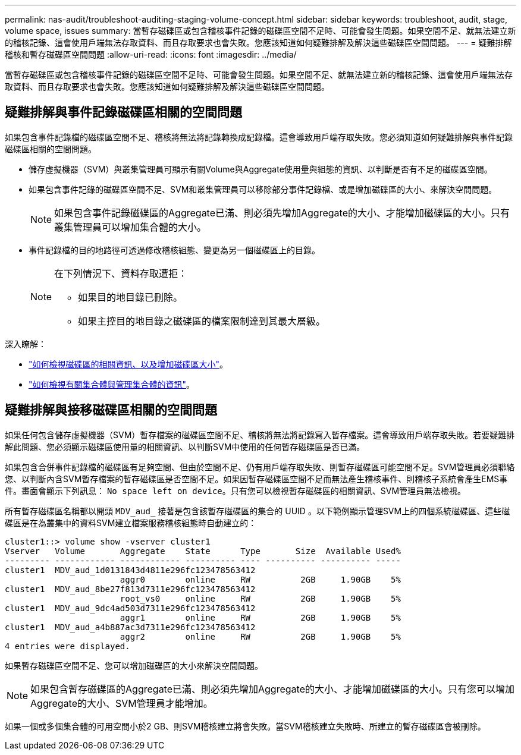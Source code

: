 ---
permalink: nas-audit/troubleshoot-auditing-staging-volume-concept.html 
sidebar: sidebar 
keywords: troubleshoot, audit, stage, volume space, issues 
summary: 當暫存磁碟區或包含稽核事件記錄的磁碟區空間不足時、可能會發生問題。如果空間不足、就無法建立新的稽核記錄、這會使用戶端無法存取資料、而且存取要求也會失敗。您應該知道如何疑難排解及解決這些磁碟區空間問題。 
---
= 疑難排解稽核和暫存磁碟區空間問題
:allow-uri-read: 
:icons: font
:imagesdir: ../media/


[role="lead"]
當暫存磁碟區或包含稽核事件記錄的磁碟區空間不足時、可能會發生問題。如果空間不足、就無法建立新的稽核記錄、這會使用戶端無法存取資料、而且存取要求也會失敗。您應該知道如何疑難排解及解決這些磁碟區空間問題。



== 疑難排解與事件記錄磁碟區相關的空間問題

如果包含事件記錄檔的磁碟區空間不足、稽核將無法將記錄轉換成記錄檔。這會導致用戶端存取失敗。您必須知道如何疑難排解與事件記錄磁碟區相關的空間問題。

* 儲存虛擬機器（SVM）與叢集管理員可顯示有關Volume與Aggregate使用量與組態的資訊、以判斷是否有不足的磁碟區空間。
* 如果包含事件記錄的磁碟區空間不足、SVM和叢集管理員可以移除部分事件記錄檔、或是增加磁碟區的大小、來解決空間問題。
+
[NOTE]
====
如果包含事件記錄磁碟區的Aggregate已滿、則必須先增加Aggregate的大小、才能增加磁碟區的大小。只有叢集管理員可以增加集合體的大小。

====
* 事件記錄檔的目的地路徑可透過修改稽核組態、變更為另一個磁碟區上的目錄。
+
[NOTE]
====
在下列情況下、資料存取遭拒：

** 如果目的地目錄已刪除。
** 如果主控目的地目錄之磁碟區的檔案限制達到其最大層級。


====


深入瞭解：

* link:../volumes/index.html["如何檢視磁碟區的相關資訊、以及增加磁碟區大小"]。
* link:../disks-aggregates/index.html["如何檢視有關集合體與管理集合體的資訊"]。




== 疑難排解與接移磁碟區相關的空間問題

如果任何包含儲存虛擬機器（SVM）暫存檔案的磁碟區空間不足、稽核將無法將記錄寫入暫存檔案。這會導致用戶端存取失敗。若要疑難排解此問題、您必須顯示磁碟區使用量的相關資訊、以判斷SVM中使用的任何暫存磁碟區是否已滿。

如果包含合併事件記錄檔的磁碟區有足夠空間、但由於空間不足、仍有用戶端存取失敗、則暫存磁碟區可能空間不足。SVM管理員必須聯絡您、以判斷內含SVM暫存檔案的暫存磁碟區是否空間不足。如果因暫存磁碟區空間不足而無法產生稽核事件、則稽核子系統會產生EMS事件。畫面會顯示下列訊息： `No space left on device`。只有您可以檢視暫存磁碟區的相關資訊、SVM管理員無法檢視。

所有暫存磁碟區名稱都以開頭 `MDV_aud_` 接著是包含該暫存磁碟區的集合的 UUID 。以下範例顯示管理SVM上的四個系統磁碟區、這些磁碟區是在為叢集中的資料SVM建立檔案服務稽核組態時自動建立的：

[listing]
----
cluster1::> volume show -vserver cluster1
Vserver   Volume       Aggregate    State      Type       Size  Available Used%
--------- ------------ ------------ ---------- ---- ---------- ---------- -----
cluster1  MDV_aud_1d0131843d4811e296fc123478563412
                       aggr0        online     RW          2GB     1.90GB    5%
cluster1  MDV_aud_8be27f813d7311e296fc123478563412
                       root_vs0     online     RW          2GB     1.90GB    5%
cluster1  MDV_aud_9dc4ad503d7311e296fc123478563412
                       aggr1        online     RW          2GB     1.90GB    5%
cluster1  MDV_aud_a4b887ac3d7311e296fc123478563412
                       aggr2        online     RW          2GB     1.90GB    5%
4 entries were displayed.
----
如果暫存磁碟區空間不足、您可以增加磁碟區的大小來解決空間問題。

[NOTE]
====
如果包含暫存磁碟區的Aggregate已滿、則必須先增加Aggregate的大小、才能增加磁碟區的大小。只有您可以增加Aggregate的大小、SVM管理員才能增加。

====
如果一個或多個集合體的可用空間小於2 GB、則SVM稽核建立將會失敗。當SVM稽核建立失敗時、所建立的暫存磁碟區會被刪除。

